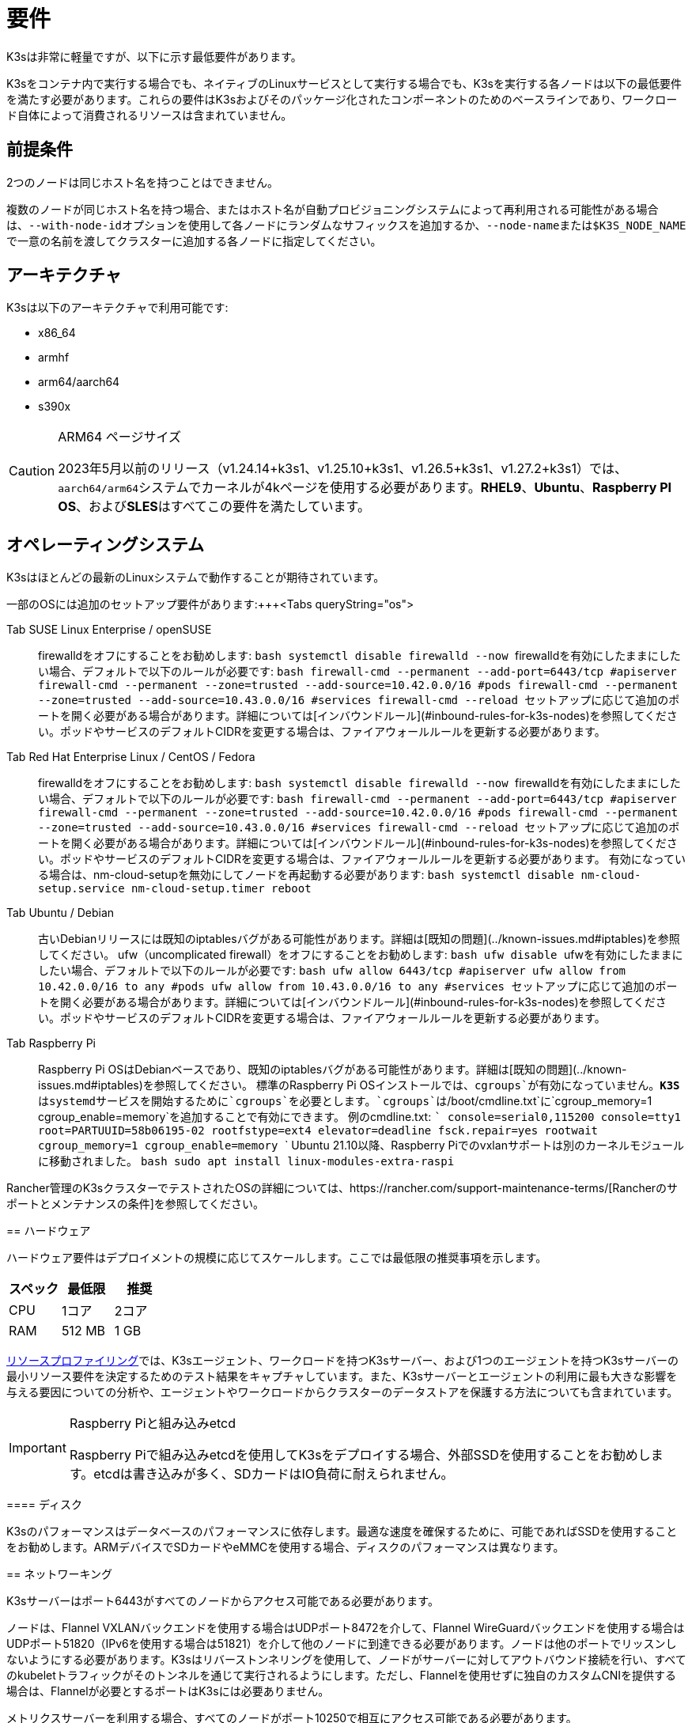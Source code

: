 = 要件

K3sは非常に軽量ですが、以下に示す最低要件があります。

K3sをコンテナ内で実行する場合でも、ネイティブのLinuxサービスとして実行する場合でも、K3sを実行する各ノードは以下の最低要件を満たす必要があります。これらの要件はK3sおよびそのパッケージ化されたコンポーネントのためのベースラインであり、ワークロード自体によって消費されるリソースは含まれていません。

== 前提条件

2つのノードは同じホスト名を持つことはできません。

複数のノードが同じホスト名を持つ場合、またはホスト名が自動プロビジョニングシステムによって再利用される可能性がある場合は、``--with-node-id``オプションを使用して各ノードにランダムなサフィックスを追加するか、``--node-name``または``$K3S_NODE_NAME``で一意の名前を渡してクラスターに追加する各ノードに指定してください。

== アーキテクチャ

K3sは以下のアーキテクチャで利用可能です:

* x86_64
* armhf
* arm64/aarch64
* s390x

[CAUTION]
.ARM64 ページサイズ
====

2023年5月以前のリリース（v1.24.14+k3s1、v1.25.10+k3s1、v1.26.5+k3s1、v1.27.2+k3s1）では、``aarch64/arm64``システムでカーネルが4kページを使用する必要があります。*RHEL9*、*Ubuntu*、*Raspberry PI OS*、および**SLES**はすべてこの要件を満たしています。
====


== オペレーティングシステム

K3sはほとんどの最新のLinuxシステムで動作することが期待されています。

一部のOSには追加のセットアップ要件があります:+++<Tabs queryString="os">

Tab SUSE Linux Enterprise / openSUSE::
+
firewalldをオフにすることをお勧めします: ```bash systemctl disable firewalld --now ``` firewalldを有効にしたままにしたい場合、デフォルトで以下のルールが必要です: ```bash firewall-cmd --permanent --add-port=6443/tcp #apiserver firewall-cmd --permanent --zone=trusted --add-source=10.42.0.0/16 #pods firewall-cmd --permanent --zone=trusted --add-source=10.43.0.0/16 #services firewall-cmd --reload ``` セットアップに応じて追加のポートを開く必要がある場合があります。詳細については[インバウンドルール](#inbound-rules-for-k3s-nodes)を参照してください。ポッドやサービスのデフォルトCIDRを変更する場合は、ファイアウォールルールを更新する必要があります。 

Tab Red Hat Enterprise Linux / CentOS / Fedora::
+
firewalldをオフにすることをお勧めします: ```bash systemctl disable firewalld --now ``` firewalldを有効にしたままにしたい場合、デフォルトで以下のルールが必要です: ```bash firewall-cmd --permanent --add-port=6443/tcp #apiserver firewall-cmd --permanent --zone=trusted --add-source=10.42.0.0/16 #pods firewall-cmd --permanent --zone=trusted --add-source=10.43.0.0/16 #services firewall-cmd --reload ``` セットアップに応じて追加のポートを開く必要がある場合があります。詳細については[インバウンドルール](#inbound-rules-for-k3s-nodes)を参照してください。ポッドやサービスのデフォルトCIDRを変更する場合は、ファイアウォールルールを更新する必要があります。 有効になっている場合は、nm-cloud-setupを無効にしてノードを再起動する必要があります: ```bash systemctl disable nm-cloud-setup.service nm-cloud-setup.timer reboot ``` 

Tab Ubuntu / Debian::
+
古いDebianリリースには既知のiptablesバグがある可能性があります。詳細は[既知の問題](../known-issues.md#iptables)を参照してください。 ufw（uncomplicated firewall）をオフにすることをお勧めします: ```bash ufw disable ``` ufwを有効にしたままにしたい場合、デフォルトで以下のルールが必要です: ```bash ufw allow 6443/tcp #apiserver ufw allow from 10.42.0.0/16 to any #pods ufw allow from 10.43.0.0/16 to any #services ``` セットアップに応じて追加のポートを開く必要がある場合があります。詳細については[インバウンドルール](#inbound-rules-for-k3s-nodes)を参照してください。ポッドやサービスのデフォルトCIDRを変更する場合は、ファイアウォールルールを更新する必要があります。 

Tab Raspberry Pi::
+
Raspberry Pi OSはDebianベースであり、既知のiptablesバグがある可能性があります。詳細は[既知の問題](../known-issues.md#iptables)を参照してください。 標準のRaspberry Pi OSインストールでは、`cgroups`が有効になっていません。**K3S**はsystemdサービスを開始するために`cgroups`を必要とします。`cgroups`は`/boot/cmdline.txt`に`cgroup_memory=1 cgroup_enable=memory`を追加することで有効にできます。 例のcmdline.txt: ``` console=serial0,115200 console=tty1 root=PARTUUID=58b06195-02 rootfstype=ext4 elevator=deadline fsck.repair=yes rootwait cgroup_memory=1 cgroup_enable=memory ``` Ubuntu 21.10以降、Raspberry Piでのvxlanサポートは別のカーネルモジュールに移動されました。 ```bash sudo apt install linux-modules-extra-raspi ```
======

Rancher管理のK3sクラスターでテストされたOSの詳細については、https://rancher.com/support-maintenance-terms/[Rancherのサポートとメンテナンスの条件]を参照してください。

== ハードウェア

ハードウェア要件はデプロイメントの規模に応じてスケールします。ここでは最低限の推奨事項を示します。

|===
| スペック | 最低限 | 推奨

| CPU
| 1コア
| 2コア

| RAM
| 512 MB
| 1 GB
|===

xref:../reference/resource-profiling.adoc[リソースプロファイリング]では、K3sエージェント、ワークロードを持つK3sサーバー、および1つのエージェントを持つK3sサーバーの最小リソース要件を決定するためのテスト結果をキャプチャしています。また、K3sサーバーとエージェントの利用に最も大きな影響を与える要因についての分析や、エージェントやワークロードからクラスターのデータストアを保護する方法についても含まれています。

[IMPORTANT]
.Raspberry Piと組み込みetcd
====
Raspberry Piで組み込みetcdを使用してK3sをデプロイする場合、外部SSDを使用することをお勧めします。etcdは書き込みが多く、SDカードはIO負荷に耐えられません。
====


==== ディスク

K3sのパフォーマンスはデータベースのパフォーマンスに依存します。最適な速度を確保するために、可能であればSSDを使用することをお勧めします。ARMデバイスでSDカードやeMMCを使用する場合、ディスクのパフォーマンスは異なります。

== ネットワーキング

K3sサーバーはポート6443がすべてのノードからアクセス可能である必要があります。

ノードは、Flannel VXLANバックエンドを使用する場合はUDPポート8472を介して、Flannel WireGuardバックエンドを使用する場合はUDPポート51820（IPv6を使用する場合は51821）を介して他のノードに到達できる必要があります。ノードは他のポートでリッスンしないようにする必要があります。K3sはリバーストンネリングを使用して、ノードがサーバーに対してアウトバウンド接続を行い、すべてのkubeletトラフィックがそのトンネルを通じて実行されるようにします。ただし、Flannelを使用せずに独自のカスタムCNIを提供する場合は、Flannelが必要とするポートはK3sには必要ありません。

メトリクスサーバーを利用する場合、すべてのノードがポート10250で相互にアクセス可能である必要があります。

組み込みetcdを使用して高可用性を実現する予定がある場合、サーバーノードはポート2379および2380で相互にアクセス可能である必要があります。

[TIP]
.重要
====
ノードのVXLANポートは、クラスターネットワークが誰でもアクセスできるようになるため、外部に公開しないでください。ポート8472へのアクセスを無効にするファイアウォール/セキュリティグループの背後でノードを実行してください。
====


[WARNING]
====
Flannelは、トラフィックをスイッチングするL2ネットワークを作成するためにhttps://www.cni.dev/plugins/current/main/bridge/[Bridge CNIプラグイン]に依存しています。``NET_RAW``機能を持つ不正なポッドは、そのL2ネットワークを悪用してhttps://static.sched.com/hosted_files/kccncna19/72/ARP%20DNS%20spoof.pdf[ARPスプーフィング]などの攻撃を開始する可能性があります。したがって、https://kubernetes.io/docs/concepts/security/pod-security-standards/[Kubernetesドキュメント]に記載されているように、信頼できないポッドで``NET_RAW``を無効にする制限付きプロファイルを設定してください。
====


=== K3sノードのインバウンドルール

|===
| プロトコル | ポート | ソース | 宛先 | 説明

| TCP
| 2379-2380
| サーバー
| サーバー
| 組み込みetcdを使用したHAの場合のみ必要

| TCP
| 6443
| エージェント
| サーバー
| K3sスーパーバイザーおよびKubernetes APIサーバー

| UDP
| 8472
| すべてのノード
| すべてのノード
| Flannel VXLANの場合のみ必要

| TCP
| 10250
| すべてのノード
| すべてのノード
| Kubeletメトリクス

| UDP
| 51820
| すべてのノード
| すべてのノード
| Flannel WireguardをIPv4で使用する場合のみ必要

| UDP
| 51821
| すべてのノード
| すべてのノード
| Flannel WireguardをIPv6で使用する場合のみ必要

| TCP
| 5001
| すべてのノード
| すべてのノード
| 組み込み分散レジストリ（Spegel）の場合のみ必要

| TCP
| 6443
| すべてのノード
| すべてのノード
| 組み込み分散レジストリ（Spegel）の場合のみ必要
|===

通常、すべてのアウトバウンドトラフィックは許可されます。

使用するOSに応じて、ファイアウォールに追加の変更が必要な場合があります。

== 大規模クラスター

ハードウェア要件はK3sクラスターの規模に基づいています。プロダクションおよび大規模クラスターの場合、外部データベースを使用した高可用性セットアップをお勧めします。プロダクションでの外部データベースには以下のオプションが推奨されます:

* MySQL
* PostgreSQL
* etcd

=== CPUとメモリ

高可用性K3sサーバーのノードに必要な最小CPUおよびメモリ要件は以下の通りです:

[cols="^,^,^,^"]
|===
| デプロイメント規模 | ノード数 | VCPUS | RAM

| 小規模
| 最大10
| 2
| 4 GB

| 中規模
| 最大100
| 4
| 8 GB

| 大規模
| 最大250
| 8
| 16 GB

| 超大規模
| 最大500
| 16
| 32 GB

| 超超大規模
| 500+
| 32
| 64 GB
|===

=== ディスク

クラスターのパフォーマンスはデータベースのパフォーマンスに依存します。最適な速度を確保するために、常にSSDディスクを使用してK3sクラスターをバックアップすることをお勧めします。クラウドプロバイダーでは、最大IOPSを許可する最小サイズを使用することもお勧めします。

=== ネットワーク

クラスターCIDRのサブネットサイズを増やして、ポッドのIPが不足しないようにすることを検討してください。K3sサーバーを起動する際に``--cluster-cidr``オプションを渡すことでそれを行うことができます。

=== データベース

K3sはMySQL、PostgreSQL、MariaDB、およびetcdなどのさまざまなデータベースをサポートしています。詳細についてはxref:../datastore/datastore.adoc[クラスターデータストア]を参照してください。

大規模クラスターを実行するために必要なデータベースリソースのサイズガイドは以下の通りです:

[cols="^,^,^,^"]
|===
| デプロイメント規模 | ノード数 | VCPUS | RAM

| 小規模
| 最大10
| 1
| 2 GB

| 中規模
| 最大100
| 2
| 8 GB

| 大規模
| 最大250
| 4
| 16 GB

| 超大規模
| 最大500
| 8
| 32 GB

| 超超大規模
| 500+
| 16
| 64 GB
|===
